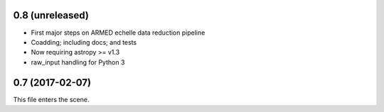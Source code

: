 0.8 (unreleased)
----------------

* First major steps on ARMED echelle data reduction pipeline
* Coadding; including docs; and tests
* Now requiring astropy >= v1.3
* raw_input handling for Python 3

0.7 (2017-02-07)
----------------

This file enters the scene.
